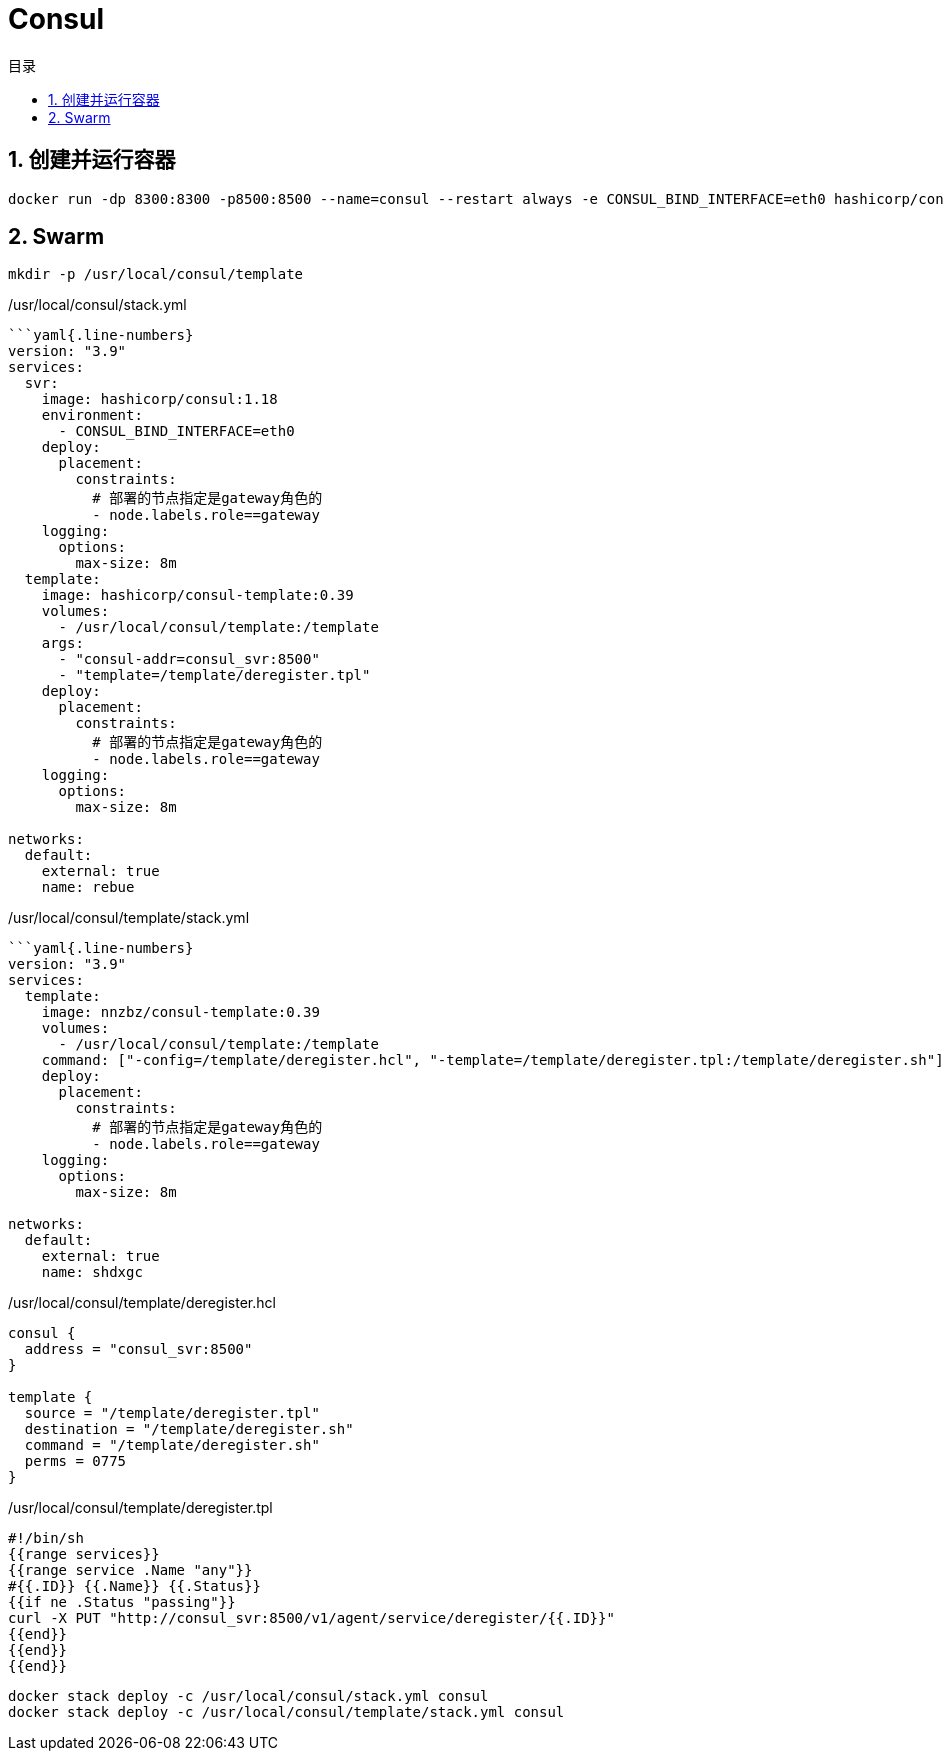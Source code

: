# Consul
:sectnums:
:scripts: cjk
:toc:
:toc-title: 目录
:toclevels: 2
:doctype: book
:experimental:

== 创建并运行容器

[,sh]
----
docker run -dp 8300:8300 -p8500:8500 --name=consul --restart always -e CONSUL_BIND_INTERFACE=eth0 hashicorp/consul:1.18
----

== Swarm

[,sh]
----
mkdir -p /usr/local/consul/template
----

./usr/local/consul/stack.yml
[,yaml]
----
```yaml{.line-numbers}
version: "3.9"
services:
  svr:
    image: hashicorp/consul:1.18
    environment:
      - CONSUL_BIND_INTERFACE=eth0
    deploy:
      placement:
        constraints:
          # 部署的节点指定是gateway角色的
          - node.labels.role==gateway
    logging:
      options:
        max-size: 8m
  template:
    image: hashicorp/consul-template:0.39
    volumes:
      - /usr/local/consul/template:/template
    args:
      - "consul-addr=consul_svr:8500"
      - "template=/template/deregister.tpl"
    deploy:
      placement:
        constraints:
          # 部署的节点指定是gateway角色的
          - node.labels.role==gateway
    logging:
      options:
        max-size: 8m

networks:
  default:
    external: true
    name: rebue
----

./usr/local/consul/template/stack.yml
[,yaml]
----
```yaml{.line-numbers}
version: "3.9"
services:
  template:
    image: nnzbz/consul-template:0.39
    volumes:
      - /usr/local/consul/template:/template
    command: ["-config=/template/deregister.hcl", "-template=/template/deregister.tpl:/template/deregister.sh"]
    deploy:
      placement:
        constraints:
          # 部署的节点指定是gateway角色的
          - node.labels.role==gateway
    logging:
      options:
        max-size: 8m

networks:
  default:
    external: true
    name: shdxgc
----

./usr/local/consul/template/deregister.hcl
[,json]
----
consul {
  address = "consul_svr:8500"
}

template {
  source = "/template/deregister.tpl"
  destination = "/template/deregister.sh"
  command = "/template/deregister.sh"
  perms = 0775
}
----

./usr/local/consul/template/deregister.tpl
[,json]
----
#!/bin/sh
{{range services}}
{{range service .Name "any"}}
#{{.ID}} {{.Name}} {{.Status}}
{{if ne .Status "passing"}}
curl -X PUT "http://consul_svr:8500/v1/agent/service/deregister/{{.ID}}"
{{end}}
{{end}}
{{end}}
----


[,sh]
----
docker stack deploy -c /usr/local/consul/stack.yml consul
docker stack deploy -c /usr/local/consul/template/stack.yml consul
----
